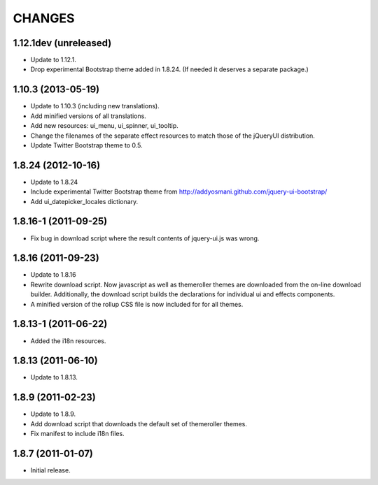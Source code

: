 CHANGES
*******

1.12.1dev (unreleased)
======================

- Update to 1.12.1.

- Drop experimental Bootstrap theme added in 1.8.24. (If needed it deserves a
  separate package.)


1.10.3 (2013-05-19)
===================

- Update to 1.10.3 (including new translations).

- Add minified versions of all translations.

- Add new resources: ui_menu, ui_spinner, ui_tooltip.

- Change the filenames of the separate effect resources to match those
  of the jQueryUI distribution.

- Update Twitter Bootstrap theme to 0.5.


1.8.24 (2012-10-16)
===================

- Update to 1.8.24

- Include experimental Twitter Bootstrap theme from
  http://addyosmani.github.com/jquery-ui-bootstrap/

- Add ui_datepicker_locales dictionary.

1.8.16-1 (2011-09-25)
=====================

- Fix bug in download script where the result contents of jquery-ui.js
  was wrong.


1.8.16 (2011-09-23)
===================

- Update to 1.8.16

- Rewrite download script.  Now javascript as well as themeroller themes
  are downloaded from the on-line download builder.   Additionally,
  the download script builds the declarations for individual ui
  and effects components.

- A minified version of the rollup CSS file is now included for for all
  themes.

1.8.13-1 (2011-06-22)
=====================

- Added the i18n resources.


1.8.13 (2011-06-10)
===================

- Update to 1.8.13.


1.8.9 (2011-02-23)
==================

- Update to 1.8.9.

- Add download script that downloads the default set of themeroller themes.

- Fix manifest to include i18n files.


1.8.7 (2011-01-07)
==================

- Initial release.
